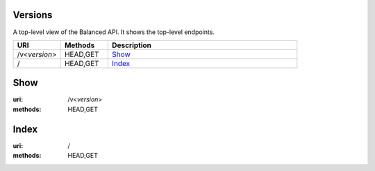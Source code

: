 ========
Versions
========

A top-level view of the Balanced API. It shows the top-level endpoints.

.. list-table::
   :widths: 20 20 80
   :header-rows: 1

   * - URI
     - Methods
     - Description
   * - /v<*version*>
     - HEAD,GET
     - `Show <./versions.rst#show>`_
   * - /
     - HEAD,GET
     - `Index <./versions.rst#index>`_

====
Show
====

:uri: /v<*version*>
:methods: HEAD,GET



=====
Index
=====

:uri: /
:methods: HEAD,GET




